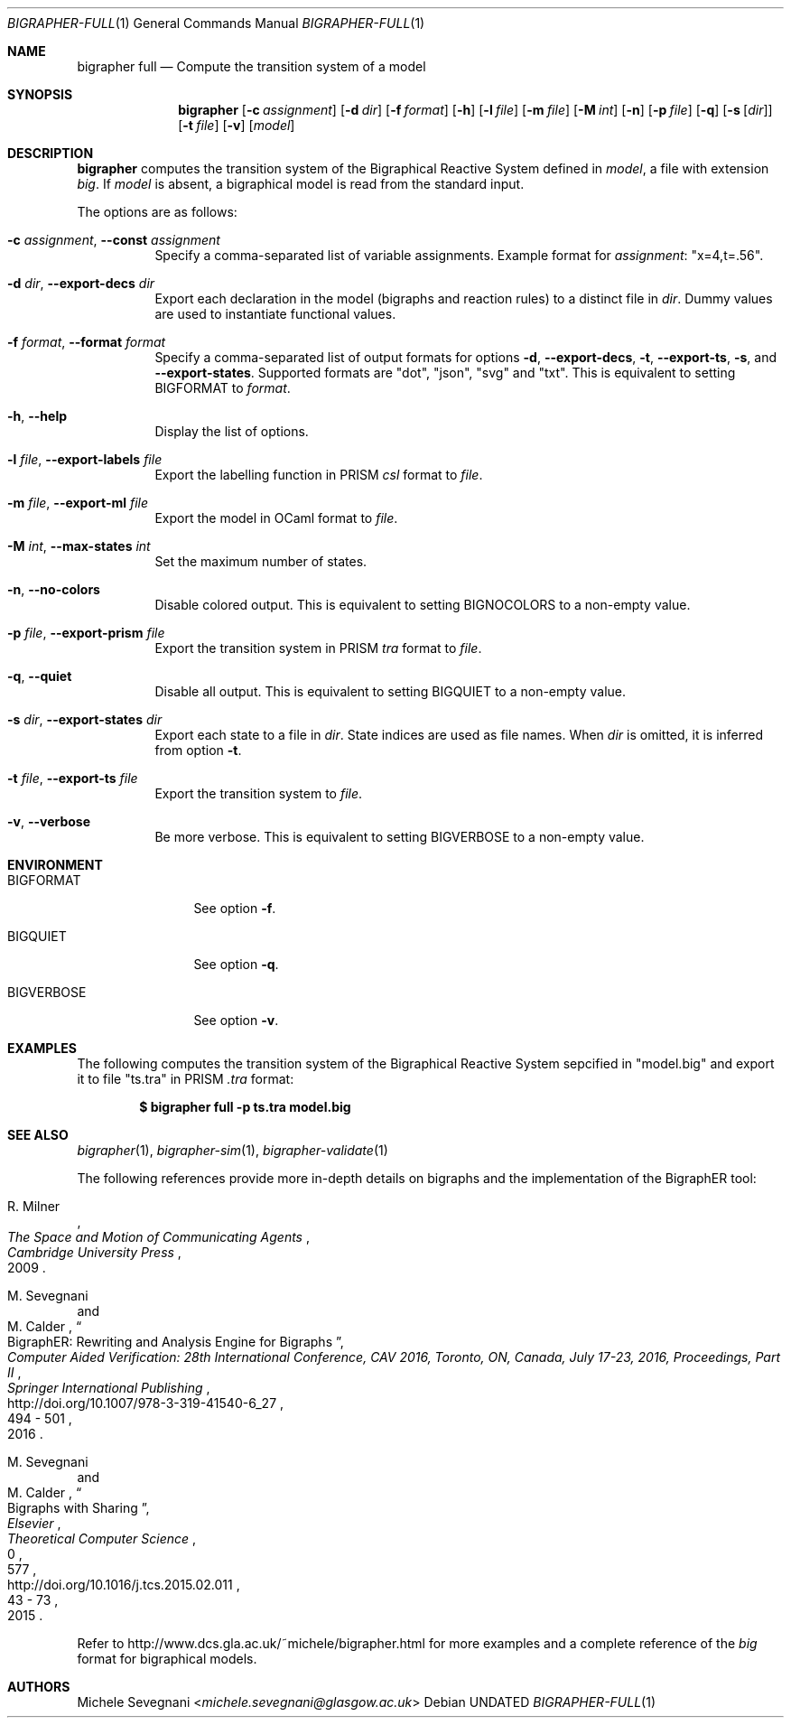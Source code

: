 .Dd
.Dt BIGRAPHER-FULL 1
.Os
.Sh NAME
.Nm bigrapher full
.Nd Compute the transition system of a model
.Sh SYNOPSIS
.Nm
.Op Fl c Ar assignment
.Op Fl d Ar dir
.Op Fl f Ar format
.Op Fl h
.Op Fl l Ar file
.Op Fl m Ar file
.Op Fl M Ar int
.Op Fl n
.Op Fl p Ar file
.Op Fl q
.Op Fl s Op Ar dir
.Op Fl t Ar file
.Op Fl v
.Op Ar model
.Sh DESCRIPTION
.Nm
computes the transition system of the Bigraphical Reactive System defined in
.Ar model ,
a file with extension
.Em big .
If
.Ar model
is absent, a bigraphical model is read from the standard input.
.Pp
The options are as follows:
.Bl -tag -width Ds
.It Fl c Ar assignment , Fl Fl const Ar assignment
Specify a comma-separated list of variable assignments.
Example format for
.Ar assignment :
.Qq x=4,t=.56 .
.It Fl d Ar dir , Fl Fl export\-decs Ar dir
Export each declaration in the model (bigraphs and reaction rules) to a distinct file in
.Ar dir .
Dummy values are used to instantiate functional values.
.It Fl f Ar format , Fl Fl format Ar format
Specify a comma-separated list of output formats for options
.Fl d ,
.Fl Fl export\-decs ,
.Fl t ,
.Fl Fl export\-ts ,
.Fl s ,
and
.Fl Fl export\-states .
Supported formats are
.Qq dot ,
.Qq json ,
.Qq svg
and
.Qq txt .
This is equivalent to setting
.Ev BIGFORMAT
to
.Ar format .
.It Fl h , Fl Fl help
Display the list of options.
.It Fl l Ar file , Fl Fl export\-labels Ar file
Export the labelling function in PRISM
.Em csl
format to
.Ar file .
.It Fl m Ar file , Fl Fl export\-ml Ar file
Export the model in OCaml format to
.Ar file .
.It Fl M Ar int , Fl Fl max\-states Ar int
Set the maximum number of states.
.It Fl n , Fl Fl no\-colors
Disable colored output.
This is equivalent to setting
.Ev BIGNOCOLORS
to a non\-empty value.
.It Fl p Ar file , Fl Fl export\-prism Ar file
Export the transition system in PRISM
.Em tra
format to
.Ar file .
.It Fl q , Fl Fl quiet
Disable all output.
This is equivalent to setting
.Ev BIGQUIET
to a non\-empty value.
.It Fl s Ar dir , Fl Fl export-states Ar dir
Export each state to a file in
.Ar dir .
State indices are used as file names.
When
.Ar dir
is omitted, it is inferred from option
.Fl t .
.It Fl t Ar file , Fl Fl export\-ts Ar file
Export the transition system to
.Ar file .
.It Fl v , Fl Fl verbose
Be more verbose.
This is equivalent to setting
.Ev BIGVERBOSE
to a non-empty value.
.El
.Sh ENVIRONMENT
.Bl -tag -width BIGVERBOSE
.It Ev BIGFORMAT
See option
.Fl f .
.It Ev BIGQUIET
See option
.Fl q .
.It Ev BIGVERBOSE
See option
.Fl v .
.El
.Sh EXAMPLES
The following computes the transition system of the Bigraphical Reactive System sepcified in
.Qq model.big
and export it to file
.Qq ts.tra
in PRISM
.Em .tra
format:
.Pp
.Dl $ bigrapher full -p ts.tra model.big
.Sh SEE ALSO
.Xr bigrapher 1 ,
.Xr bigrapher\-sim 1 ,
.Xr bigrapher\-validate 1
.Pp
The following references provide more in-depth details on bigraphs and the implementation of the BigraphER tool:
.Rs
.%A R. Milner
.%B The Space and Motion of Communicating Agents
.%I Cambridge University Press
.%D 2009
.Re
.Rs
.%A M. Sevegnani
.%A M. Calder
.%T BigraphER: Rewriting and Analysis Engine for Bigraphs
.%B Computer Aided Verification: 28th International Conference, CAV 2016, Toronto, ON, Canada, July 17-23, 2016, Proceedings, Part II
.%I Springer International Publishing
.%P 494 \- 501
.%D 2016
.%U http://doi.org/10.1007/978-3-319-41540-6_27
.Re
.Rs
.%A M. Sevegnani
.%A M. Calder
.%T Bigraphs with Sharing
.%J Theoretical Computer Science
.%V 577
.%I Elsevier
.%P 43 \- 73
.%D 2015
.%N 0
.%U http://doi.org/10.1016/j.tcs.2015.02.011
.Re
.Pp
Refer to
.Lk http://www.dcs.gla.ac.uk/~michele/bigrapher.html
for more examples and a complete reference of the
.Em big
format for bigraphical models.
.Sh AUTHORS
.An Michele Sevegnani Aq Mt michele.sevegnani@glasgow.ac.uk
